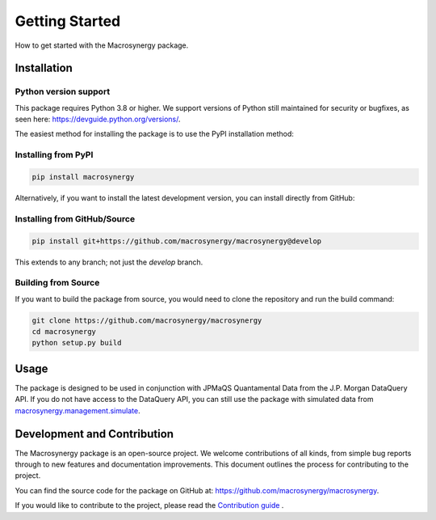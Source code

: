 .. _getting_started:

Getting Started
===============

How to get started with the Macrosynergy package.

Installation
------------

Python version support
~~~~~~~~~~~~~~~~~~~~

This package requires Python 3.8 or higher. We support versions of Python still maintained for security or bugfixes, as seen here: https://devguide.python.org/versions/.

The easiest method for installing the package is to use the PyPI installation method:

Installing from PyPI
~~~~~~~~~~~~~~~~~~~~

.. code-block:: bash

    pip install macrosynergy

Alternatively, if you want to install the latest development version, you can install directly from GitHub:

Installing from GitHub/Source
~~~~~~~~~~~~~~~~~~~~~~~~~~~~~

.. code-block:: bash

    pip install git+https://github.com/macrosynergy/macrosynergy@develop

This extends to any branch; not just the `develop` branch.

Building from Source
~~~~~~~~~~~~~~~~~~~~

If you want to build the package from source, you would need to clone the repository and run the build command:

.. code-block:: bash

    git clone https://github.com/macrosynergy/macrosynergy
    cd macrosynergy
    python setup.py build

Usage
-----

The package is designed to be used in conjunction with JPMaQS Quantamental Data from the 
J.P. Morgan DataQuery API. If you do not have access to the DataQuery API, you can still 
use the package with simulated data from `macrosynergy.management.simulate <macrosynergy.management.simulate.html>`_.

Development and Contribution
----------------------------

The Macrosynergy package is an open-source project. We welcome
contributions of all kinds, from simple bug reports through to new
features and documentation improvements. This document outlines the
process for contributing to the project.

You can find the source code for the package on GitHub at: https://github.com/macrosynergy/macrosynergy.

If you would like to contribute to the project, please read the
`Contribution guide <contribution_guide.html>`_ .


